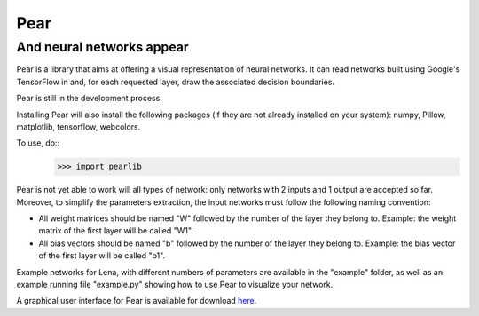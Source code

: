 Pear
=======
And neural networks appear
-------

Pear is a library that aims at offering a visual representation of neural networks. It can read networks built using Google's TensorFlow in and, for each requested layer, draw the associated decision boundaries.

Pear is still in the development process.

Installing Pear will also install the following packages (if they are not already installed on your system): numpy, Pillow, matplotlib, tensorflow, webcolors.

To use, do::
	>>> import pearlib

Pear is not yet able to work will all types of network: only networks with 2 inputs and 1 output are accepted so far. Moreover, to simplify the parameters extraction, the input networks must follow the following naming convention:

- All weight matrices should be named "W" followed by the number of the layer they belong to. Example: the weight matrix of the first layer will be called "W1".
- All bias vectors should be named "b" followed by the number of the layer they belong to. Example: the bias vector of the first layer will be called "b1".

Example networks for Lena, with different numbers of parameters are available in the "example" folder, as well as an example running file "example.py" showing how to use Pear to visualize your network.


A graphical user interface for Pear is available for download `here <https://lc.cx/gPgP>`_.

